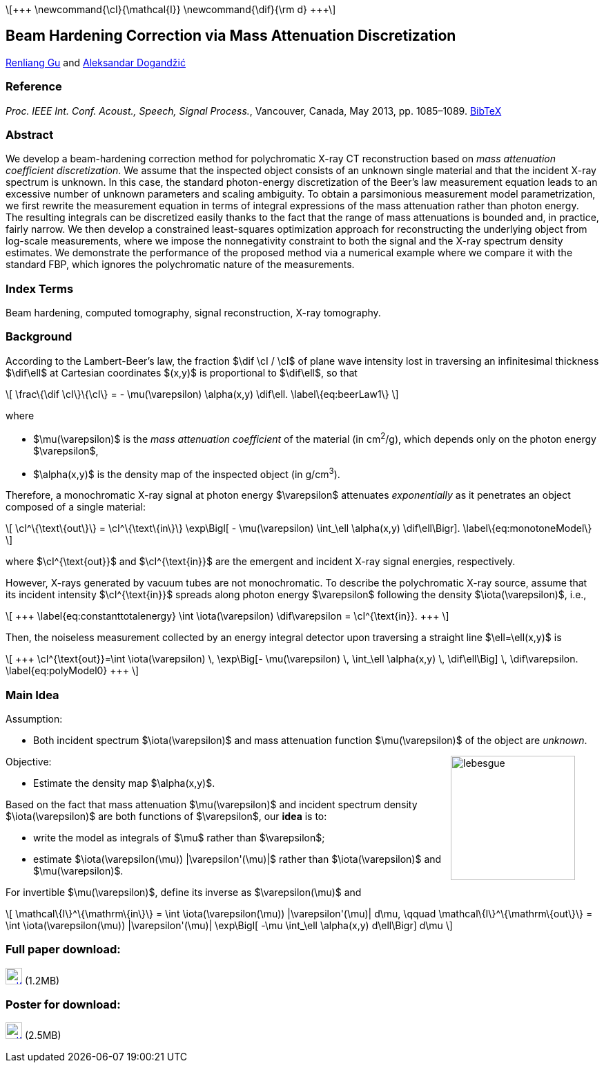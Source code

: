 //////////
# jemdoc: nofooter, fwtitle, nodefaultcss, addcss{article.css}
# jemdoc: title{MAC Beam Hardening Correction}, noeqs
# includeraw{texPreamble.html}
:theme: article
//////////
:linkcss:
:stylesheet: article.css
:stylesdir: ../ald_files

++++
<script type="text/x-mathjax-config">
  MathJax.Hub.Config({
    tex2jax: {
      inlineMath: [ ['$','$'], ['\\(','\\)'] ]
    }
  });
</script>
<script type="text/x-mathjax-config">
  MathJax.Hub.Config({
    tex2jax: {
      inlineMath: [ ['$','$'], ['\\(','\\)'] ]
    }
  });
</script>
<script type="text/javascript"
    src="http://cdn.mathjax.org/mathjax/latest/MathJax.js?config=TeX-AMS-MML_HTMLorMML">
</script>
    \[+++
    \newcommand{\cI}{\mathcal{I}}
    \newcommand{\dif}{\rm d}
    +++\]
++++

== Beam Hardening Correction via Mass Attenuation Discretization

http://home.eng.iastate.edu/\~renliang/[Renliang Gu]
and
http://home.eng.iastate.edu/\~ald/[Aleksandar Dogandžić]

=== Reference
_Proc. IEEE Int. Conf. Acoust., Speech, Signal Process._, Vancouver,
Canada, May 2013, pp. 1085–1089.  link:MAC.bib[BibTeX]

=== Abstract

We develop a beam-hardening correction method for polychromatic
X-ray CT reconstruction based on _mass attenuation
coefficient discretization_. We assume that the inspected object
consists of an unknown single material and that the incident
X-ray spectrum is unknown. In this case, the standard
photon-energy discretization of the Beer's law measurement equation
leads to an excessive number of unknown parameters and scaling
ambiguity. To obtain a parsimonious measurement model
parametrization, we first rewrite the measurement equation in terms
of integral expressions of the mass attenuation rather than photon
energy. The resulting integrals can be discretized easily thanks to
the fact that the range of mass attenuations is bounded and, in
practice, fairly narrow. We then develop a constrained least-squares
optimization approach for reconstructing the underlying object from
log-scale measurements, where we impose the nonnegativity constraint
to both the signal and the X-ray spectrum density
estimates. We demonstrate the performance of the proposed method via
a numerical example where we compare it with the standard FBP, which 
ignores the polychromatic nature of the measurements.

=== Index Terms

Beam hardening, computed tomography, signal reconstruction, X-ray 
tomography.

=== Background

According to the Lambert-Beer's law, the fraction $\dif \cI / \cI$ of plane 
wave intensity lost in traversing an infinitesimal thickness $\dif\ell$ at 
Cartesian coordinates $(x,y)$ is proportional to $\dif\ell$, so that

++++
\[
    \frac\{\dif \cI\}\{\cI\} = - \mu(\varepsilon) \alpha(x,y) \dif\ell.
    \label\{eq:beerLaw1\}
\]
++++

where

* $\mu(\varepsilon)$ is the _mass attenuation coefficient_ of the 
    material (in cm^2^/g), which depends only on the photon energy 
    $\varepsilon$,
* $\alpha(x,y)$ is the density map of the inspected object (in g/cm^3^).

Therefore, a monochromatic X-ray signal at photon energy $\varepsilon$ 
attenuates _exponentially_ as it penetrates an object composed of a single 
material:

++++
\[
    \cI^\{\text\{out\}\} = \cI^\{\text\{in\}\}  \exp\Bigl[ - 
    \mu(\varepsilon) \int_\ell \alpha(x,y) \dif\ell\Bigr].
    \label\{eq:monotoneModel\}
\]
++++
where +++$\cI^{\text{out}}$+++ and $$$\cI^{\text{in}}$$$ are the emergent 
and incident X-ray signal energies, respectively.

However, X-rays generated by vacuum tubes are not monochromatic.  To 
describe the polychromatic X-ray source, assume that its incident 
intensity $\cI^{\text{in}}$ spreads along photon energy $\varepsilon$ 
following the density $\iota(\varepsilon)$, i.e.,
++++
\[
+++
    \label{eq:constanttotalenergy}
    \int \iota(\varepsilon) \dif\varepsilon = \cI^{\text{in}}.
    +++
\]
++++

Then, the noiseless measurement collected by an energy integral
detector upon traversing a straight line $\ell=\ell(x,y)$ is
++++
\[
+++
\cI^{\text{out}}=\int \iota(\varepsilon) \,
\exp\Big[- \mu(\varepsilon) \, \int_\ell \alpha(x,y) \, \dif\ell\Big] \, 
\dif\varepsilon.
\label{eq:polyModel0}
+++
\]
++++

=== Main Idea



.Assumption:
** Both incident spectrum $\iota(\varepsilon)$ and mass attenuation
  function $\mu(\varepsilon)$ of the object are _unknown_.

+++<span class="imageblock" style="float:right; margin-right:35px;">+++
image:lebesgue.jpg["lebesgue",float="left",width="180px"]
+++</span>+++

.Objective:
* Estimate the density map $\alpha(x,y)$.

Based on the fact that mass attenuation $\mu(\varepsilon)$ and incident 
spectrum density $\iota(\varepsilon)$ are both functions of $\varepsilon$, 
our *idea* is to:



* write the model as integrals of $\mu$ rather than $\varepsilon$;
* estimate $\iota(\varepsilon(\mu)) |\varepsilon'(\mu)|$ rather than $\iota(\varepsilon)$ and $\mu(\varepsilon)$.





For invertible $\mu(\varepsilon)$, define its inverse as $\varepsilon(\mu)$ 
and

++++
\[
    \mathcal\{I\}^\{\mathrm\{in\}\}
    = \int \iota(\varepsilon(\mu)) |\varepsilon'(\mu)| d\mu, \qquad
    \mathcal\{I\}^\{\mathrm\{out\}\}
    = \int \iota(\varepsilon(\mu)) |\varepsilon'(\mu)|
    \exp\Bigl[ -\mu \int_\ell \alpha(x,y)  d\ell\Bigr] d\mu
\]
++++


=== Full paper download:
image:pdficon.gif["pdfIcon",width="24px",link="icassp13.pdf"]
(1.2MB)

=== Poster for download:
image:pdficon.gif["pdfIcon",width="24px",link="posterICASSP.pdf"]
(2.5MB)

///////
=== Matlab code download:

(1.7MB) Here is the code for reproducing the results reported in this
paper. Please read the enclosed “Readme” file as well. If you use this
code in your research and publications, please refer to the above paper.

[![zipIcon](zipicon.png)](icassp13.tar.gz) 
(6.2MB)
///////

